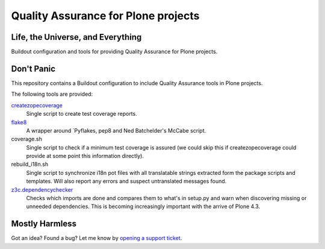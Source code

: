 ====================================
Quality Assurance for Plone projects
====================================

Life, the Universe, and Everything
----------------------------------

Buildout configuration and tools for providing Quality Assurance for Plone projects.

Don't Panic
-----------

This repository contains a Buildout configuration to include Quality Assurance
tools in Plone projects.

The following tools are provided:

`createzopecoverage`_
    Single script to create test coverage reports.

`flake8`_
    A wrapper around `Pyflakes, pep8 and Ned Batchelder's McCabe script.

coverage.sh
    Single script to check if a minimum test coverage is assured (we could
    skip this if createzopecoverage could provide at some point this
    information directly).

rebuild_i18n.sh
    Single script to synchronize i18n pot files with all translatable strings
    extracted form the package scripts and templates. Will also report any
    errors and suspect untranslated messages found.

`z3c.dependencychecker`_
    Checks which imports are done and compares them to what's in setup.py and
    warn when discovering missing or unneeded dependencies. This is becoming
    increasingly important with the arrive of Plone 4.3.

Mostly Harmless
---------------

Got an idea? Found a bug? Let me know by `opening a support ticket`_.

.. _`createzopecoverage`: https://pypi.python.org/pypi/createzopecoverage
.. _`flake8`: https://pypi.python.org/pypi/flake8
.. _`pep8`: https://pypi.python.org/pypi/pep8
.. _`pyflakes`: https://pypi.python.org/pypi/pyflakes
.. _`z3c.dependencychecker`: https://pypi.python.org/pypi/z3c.dependencychecker
.. _`opening a support ticket`: https://github.com/hvelarde/qa/issues
